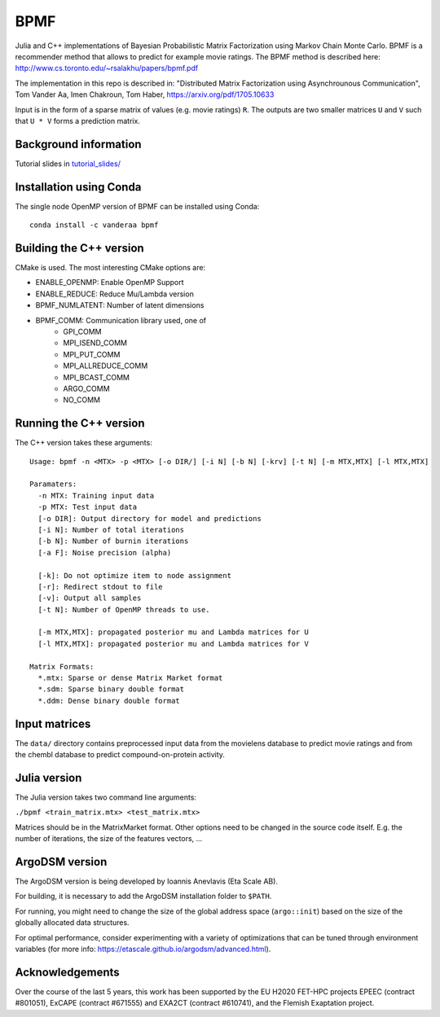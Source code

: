 BPMF
====

|GitHub Actions Build Status| 

Julia and C++ implementations of Bayesian Probabilistic Matrix Factorization
using Markov Chain Monte Carlo. BPMF is a recommender method that allows to
predict for example movie ratings. The BPMF method is described here: http://www.cs.toronto.edu/~rsalakhu/papers/bpmf.pdf

The implementation in this repo is described in:
"Distributed Matrix Factorization using Asynchrounous Communication", Tom Vander Aa, Imen Chakroun, Tom Haber, https://arxiv.org/pdf/1705.10633

Input is in the form of a sparse matrix of values (e.g. movie ratings) ``R``.
The outputs are two smaller matrices ``U`` and ``V`` such that ``U * V``
forms a prediction matrix.

Background information
----------------------

Tutorial slides in `tutorial_slides/ <tutorial_slides/>`__

Installation using Conda
------------------------

The single node OpenMP version of BPMF can be installed using Conda::

   conda install -c vanderaa bpmf

Building the C++ version
------------------------

CMake is used. The most interesting CMake options are:

- ENABLE_OPENMP: Enable OpenMP Support
- ENABLE_REDUCE: Reduce Mu/Lambda version
- BPMF_NUMLATENT: Number of latent dimensions
- BPMF_COMM: Communication library used, one of
   - GPI_COMM 
   - MPI_ISEND_COMM 
   - MPI_PUT_COMM 
   - MPI_ALLREDUCE_COMM 
   - MPI_BCAST_COMM 
   - ARGO_COMM 
   - NO_COMM

Running the C++ version
-----------------------

The C++ version takes these arguments::

  Usage: bpmf -n <MTX> -p <MTX> [-o DIR/] [-i N] [-b N] [-krv] [-t N] [-m MTX,MTX] [-l MTX,MTX]
  
  Paramaters:
    -n MTX: Training input data
    -p MTX: Test input data
    [-o DIR]: Output directory for model and predictions
    [-i N]: Number of total iterations
    [-b N]: Number of burnin iterations
    [-a F]: Noise precision (alpha)
  
    [-k]: Do not optimize item to node assignment
    [-r]: Redirect stdout to file
    [-v]: Output all samples
    [-t N]: Number of OpenMP threads to use.
  
    [-m MTX,MTX]: propagated posterior mu and Lambda matrices for U
    [-l MTX,MTX]: propagated posterior mu and Lambda matrices for V
  
  Matrix Formats:
    *.mtx: Sparse or dense Matrix Market format
    *.sdm: Sparse binary double format
    *.ddm: Dense binary double format

Input matrices
--------------

The ``data/`` directory contains preprocessed input data from the movielens
database to predict movie ratings and from the chembl database to predict
compound-on-protein activity.

Julia version
-------------

The Julia version takes two command line arguments:

``./bpmf <train_matrix.mtx> <test_matrix.mtx>``

Matrices should be in the MatrixMarket format. Other options need to be changed in the source code itself. E.g. the number of iterations, the size of the features vectors, ...

ArgoDSM version
---------------

The ArgoDSM version is being developed by Ioannis Anevlavis (Eta Scale AB).

For building, it is necessary to add the ArgoDSM installation folder to ``$PATH``.

For running, you might need to change the size of the global address space (``argo::init``) based on the size of the globally allocated data structures.

For optimal performance, consider experimenting with a variety of optimizations that can be tuned through environment variables (for more info: https://etascale.github.io/argodsm/advanced.html).

Acknowledgements
----------------

Over the course of the last 5 years, this work has been supported by the EU H2020 FET-HPC projects
EPEEC (contract #801051), ExCAPE (contract #671555) and EXA2CT (contract #610741), and the Flemish Exaptation project.

.. |GitHub Actions Build Status| image:: https://github.com/ExaScience/bpmf/actions/workflows/cmake.yml/badge.svg
   :target: https://github.com/ExaScience/bpmf/actions
